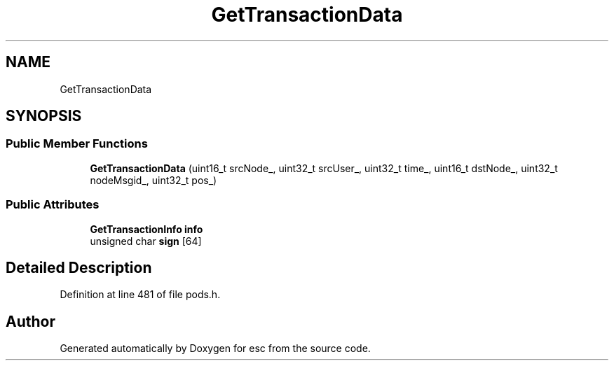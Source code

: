 .TH "GetTransactionData" 3 "Mon May 28 2018" "esc" \" -*- nroff -*-
.ad l
.nh
.SH NAME
GetTransactionData
.SH SYNOPSIS
.br
.PP
.SS "Public Member Functions"

.in +1c
.ti -1c
.RI "\fBGetTransactionData\fP (uint16_t srcNode_, uint32_t srcUser_, uint32_t time_, uint16_t dstNode_, uint32_t nodeMsgid_, uint32_t pos_)"
.br
.in -1c
.SS "Public Attributes"

.in +1c
.ti -1c
.RI "\fBGetTransactionInfo\fP \fBinfo\fP"
.br
.ti -1c
.RI "unsigned char \fBsign\fP [64]"
.br
.in -1c
.SH "Detailed Description"
.PP 
Definition at line 481 of file pods\&.h\&.

.SH "Author"
.PP 
Generated automatically by Doxygen for esc from the source code\&.
